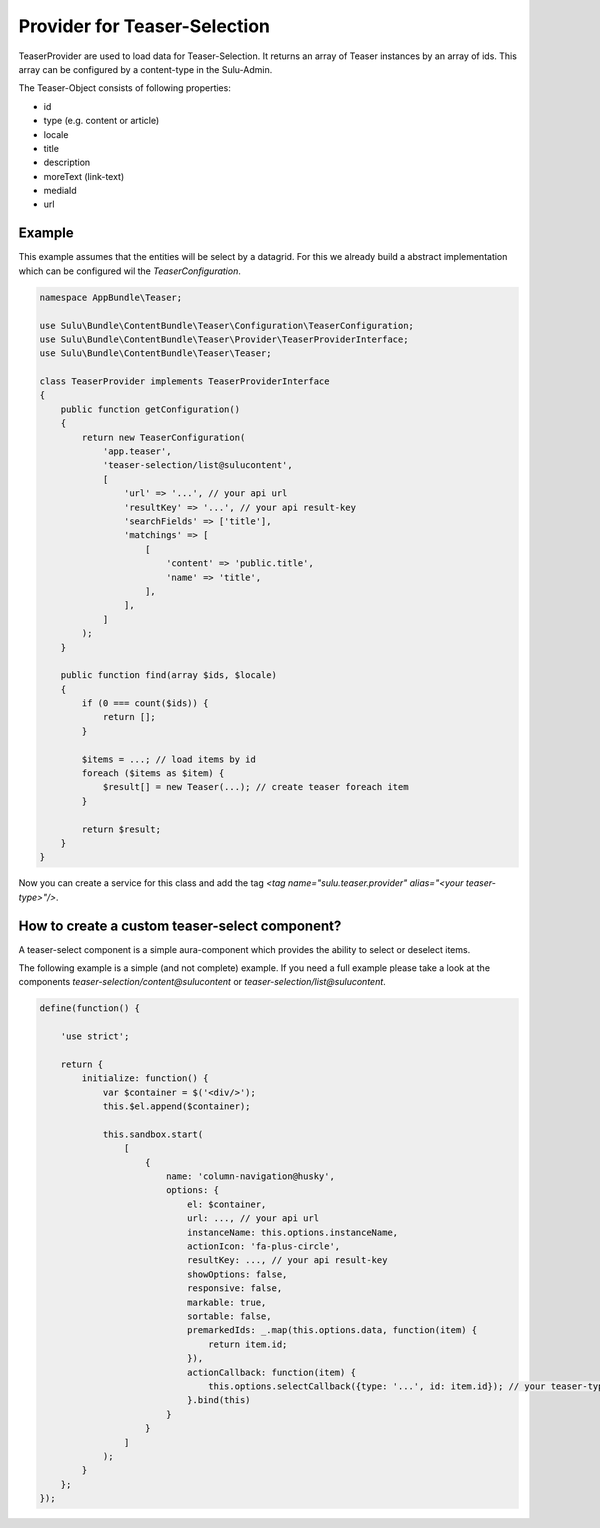 Provider for Teaser-Selection
=============================

TeaserProvider are used to load data for Teaser-Selection. It returns an array
of Teaser instances by an array of ids. This array can be configured by a
content-type in the Sulu-Admin.

The Teaser-Object consists of following properties:

* id
* type (e.g. content or article)
* locale
* title
* description
* moreText (link-text)
* mediaId
* url

Example
-------

This example assumes that the entities will be select by a datagrid.
For this we already build a abstract implementation which can be
configured wil the `TeaserConfiguration`.

.. code-block:: php

    namespace AppBundle\Teaser;

    use Sulu\Bundle\ContentBundle\Teaser\Configuration\TeaserConfiguration;
    use Sulu\Bundle\ContentBundle\Teaser\Provider\TeaserProviderInterface;
    use Sulu\Bundle\ContentBundle\Teaser\Teaser;

    class TeaserProvider implements TeaserProviderInterface
    {
        public function getConfiguration()
        {
            return new TeaserConfiguration(
                'app.teaser',
                'teaser-selection/list@sulucontent',
                [
                    'url' => '...', // your api url
                    'resultKey' => '...', // your api result-key
                    'searchFields' => ['title'],
                    'matchings' => [
                        [
                            'content' => 'public.title',
                            'name' => 'title',
                        ],
                    ],
                ]
            );
        }

        public function find(array $ids, $locale)
        {
            if (0 === count($ids)) {
                return [];
            }

            $items = ...; // load items by id
            foreach ($items as $item) {
                $result[] = new Teaser(...); // create teaser foreach item
            }

            return $result;
        }
    }

Now you can create a service for this class and add the tag
`<tag name="sulu.teaser.provider" alias="<your teaser-type>"/>`.

How to create a custom teaser-select component?
-----------------------------------------------

A teaser-select component is a simple aura-component which provides the ability
to select or deselect items.

The following example is a simple (and not complete) example. If you need a full
example please take a look at the components `teaser-selection/content@sulucontent`
or `teaser-selection/list@sulucontent`.

.. code-block:: javascript

    define(function() {

        'use strict';

        return {
            initialize: function() {
                var $container = $('<div/>');
                this.$el.append($container);

                this.sandbox.start(
                    [
                        {
                            name: 'column-navigation@husky',
                            options: {
                                el: $container,
                                url: ..., // your api url
                                instanceName: this.options.instanceName,
                                actionIcon: 'fa-plus-circle',
                                resultKey: ..., // your api result-key
                                showOptions: false,
                                responsive: false,
                                markable: true,
                                sortable: false,
                                premarkedIds: _.map(this.options.data, function(item) {
                                    return item.id;
                                }),
                                actionCallback: function(item) {
                                    this.options.selectCallback({type: '...', id: item.id}); // your teaser-type
                                }.bind(this)
                            }
                        }
                    ]
                );
            }
        };
    });
